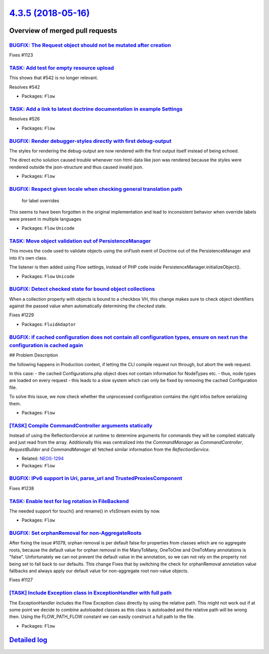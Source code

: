 `4.3.5 (2018-05-16) <https://github.com/neos/flow-development-collection/releases/tag/4.3.5>`_
==============================================================================================

Overview of merged pull requests
~~~~~~~~~~~~~~~~~~~~~~~~~~~~~~~~

`BUGFIX: The Request object should not be mutated after creation <https://github.com/neos/flow-development-collection/pull/1287>`_
----------------------------------------------------------------------------------------------------------------------------------

Fixes #1123

`TASK: Add test for empty resource upload <https://github.com/neos/flow-development-collection/pull/1290>`_
-----------------------------------------------------------------------------------------------------------

This shows that #542 is no longer relevant.

Resolves #542

* Packages: ``Flow``

`TASK: Add a link to latest doctrine documentation in example Settings <https://github.com/neos/flow-development-collection/pull/1289>`_
----------------------------------------------------------------------------------------------------------------------------------------

Resolves #526

* Packages: ``Flow``

`BUGFIX: Render debugger-styles directly with first debug-output <https://github.com/neos/flow-development-collection/pull/1286>`_
----------------------------------------------------------------------------------------------------------------------------------

The styles for rendering the debug-output are now rendered with the
first output itself instead of being echoed.

The direct echo solution caused trouble whenever non html-data like
json was rendered because the styles were rendered outside the json-structure 
and thus caused invalid json.

* Packages: ``Flow``

`BUGFIX: Respect given locale when checking general translation path <https://github.com/neos/flow-development-collection/pull/1088>`_
--------------------------------------------------------------------------------------------------------------------------------------

 for label overrides

This seems to have been forgotten in the original implementation and lead to inconsistent behavior when override labels were present in multiple languages

* Packages: ``Flow`` ``Unicode``

`TASK: Move object validation out of PersistenceManager <https://github.com/neos/flow-development-collection/pull/1192>`_
-------------------------------------------------------------------------------------------------------------------------

This moves the code used to validate objects using the onFlush event
of Doctrine out of the PersistenceManager and into it's own class.

The listener is then added using Flow settings, instead of PHP code
inside PersistenceManager.initializeObject().

* Packages: ``Flow`` ``Unicode``

`BUGFIX: Detect checked state for bound object collections <https://github.com/neos/flow-development-collection/pull/1230>`_
----------------------------------------------------------------------------------------------------------------------------

When a collection property with objects is bound to a checkbox VH,
this change makes sure to check object identifiers against the passed
value when automatically determining the `checked` state.

Fixes #1229

* Packages: ``FluidAdaptor``

`BUGFIX: if cached configuration does not contain all configuration types, ensure on next run the configuration is cached again <https://github.com/neos/flow-development-collection/pull/1266>`_
-------------------------------------------------------------------------------------------------------------------------------------------------------------------------------------------------

## Problem Description

the following happens in Production context, if letting the CLI compile request run through, but abort the web request.

In this case:
- the cached Configurations.php object does *not* contain information for NodeTypes etc.
- thus, node types are loaded on every request
- this leads to a slow system which can only be fixed by removing the cached Configuration file.

To solve this issue, we now check whether the unprocessed configuration contains the right infos before serializing them.

* Packages: ``Flow``

`[TASK] Compile CommandController arguments statically <https://github.com/neos/flow-development-collection/pull/2>`_
---------------------------------------------------------------------------------------------------------------------

Instead of using the ReflectionService at runtime to determine
arguments for commands they will be compiled statically and just
read from the array. Additionally this was centralized into the
`CommandManager` as `CommandController`, `RequestBuilder` and
`CommandManager` all fetched similar information from the
`ReflectionService`.

* Related: `NEOS-1294 <https://jira.neos.io/browse/NEOS-1294>`_
* Packages: ``Flow``

`BUGFIX: IPv6 support in Uri, parse_url and TrustedProxiesComponent <https://github.com/neos/flow-development-collection/pull/1240>`_
-------------------------------------------------------------------------------------------------------------------------------------

Fixes #1238

`TASK: Enable test for log rotation in FileBackend <https://github.com/neos/flow-development-collection/pull/1224>`_
--------------------------------------------------------------------------------------------------------------------

The needed support for touch() and rename() in vfsStream exists by now.

* Packages: ``Flow``

`BUGFIX: Set orphanRemoval for non-AggregateRoots <https://github.com/neos/flow-development-collection/pull/1235>`_
-------------------------------------------------------------------------------------------------------------------

After fixing the issue #1079, orphan removal is per default false for properties from classes which are no aggregate roots, because the default value for orphan removal in the ManyToMany, OneToOne and OneToMany annotations is "false".
Unfortunately we can not prevent the default value in the annotation, so we can not rely on the property not being set to fall back to our defaults.
This change Fixes that by switching the check for orphanRemoval annotation value fallbacks and always apply our default value for non-aggregate root non-value objects.

Fixes #1127

`[TASK] Include Exception class in ExceptionHandler with full path <https://github.com/neos/flow-development-collection/pull/1>`_
---------------------------------------------------------------------------------------------------------------------------------

The ExceptionHandler includes the Flow Exception class directly by using
the relative path. This might not work out if at some point we decide to
combine autoloaded classes as this class is autoloaded and the relative
path will be wrong then. Using the FLOW_PATH_FLOW constant we can easily
construct a full path to the file.

* Packages: ``Flow``

`Detailed log <https://github.com/neos/flow-development-collection/compare/4.3.4...4.3.5>`_
~~~~~~~~~~~~~~~~~~~~~~~~~~~~~~~~~~~~~~~~~~~~~~~~~~~~~~~~~~~~~~~~~~~~~~~~~~~~~~~~~~~~~~~~~~~
